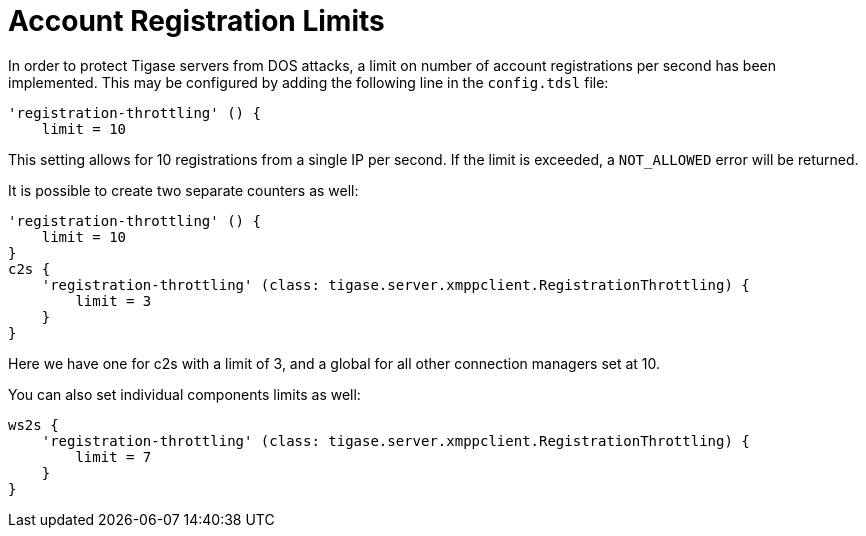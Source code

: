 [[accountRegLimit]]
= Account Registration Limits

In order to protect Tigase servers from DOS attacks, a limit on number of account registrations per second has been implemented. This may be configured by adding the following line in the `config.tdsl` file:
[source,dsl]
-----
'registration-throttling' () {
    limit = 10
-----
This setting allows for 10 registrations from a single IP per second. If the limit is exceeded, a `NOT_ALLOWED` error will be returned.

It is possible to create two separate counters as well:
[source,dsl]
-----
'registration-throttling' () {
    limit = 10
}
c2s {
    'registration-throttling' (class: tigase.server.xmppclient.RegistrationThrottling) {
        limit = 3
    }
}
-----
Here we have one for c2s with a limit of 3, and a global for all other connection managers set at 10.

You can also set individual components limits as well:
[source,dsl]
-----
ws2s {
    'registration-throttling' (class: tigase.server.xmppclient.RegistrationThrottling) {
        limit = 7
    }
}
-----